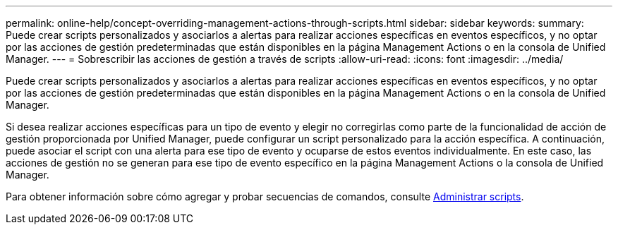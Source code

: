 ---
permalink: online-help/concept-overriding-management-actions-through-scripts.html 
sidebar: sidebar 
keywords:  
summary: Puede crear scripts personalizados y asociarlos a alertas para realizar acciones específicas en eventos específicos, y no optar por las acciones de gestión predeterminadas que están disponibles en la página Management Actions o en la consola de Unified Manager. 
---
= Sobrescribir las acciones de gestión a través de scripts
:allow-uri-read: 
:icons: font
:imagesdir: ../media/


[role="lead"]
Puede crear scripts personalizados y asociarlos a alertas para realizar acciones específicas en eventos específicos, y no optar por las acciones de gestión predeterminadas que están disponibles en la página Management Actions o en la consola de Unified Manager.

Si desea realizar acciones específicas para un tipo de evento y elegir no corregirlas como parte de la funcionalidad de acción de gestión proporcionada por Unified Manager, puede configurar un script personalizado para la acción específica. A continuación, puede asociar el script con una alerta para ese tipo de evento y ocuparse de estos eventos individualmente. En este caso, las acciones de gestión no se generan para ese tipo de evento específico en la página Management Actions o la consola de Unified Manager.

Para obtener información sobre cómo agregar y probar secuencias de comandos, consulte xref:concept-managing-scripts.adoc[Administrar scripts].
